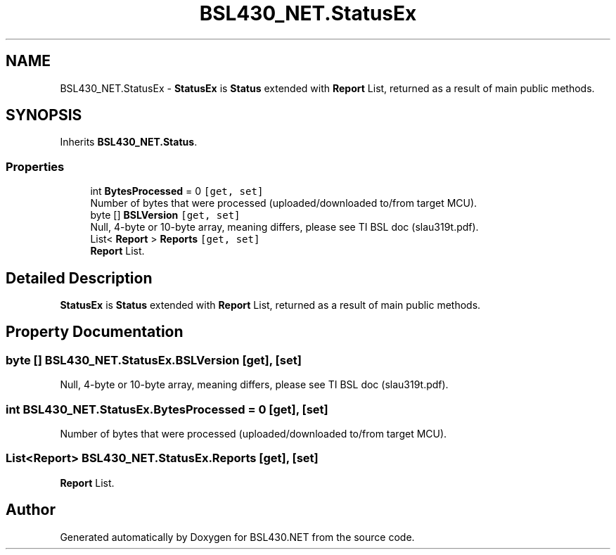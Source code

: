 .TH "BSL430_NET.StatusEx" 3 "Sat Jun 22 2019" "Version 1.2.1" "BSL430.NET" \" -*- nroff -*-
.ad l
.nh
.SH NAME
BSL430_NET.StatusEx \- \fBStatusEx\fP is \fBStatus\fP extended with \fBReport\fP List, returned as a result of main public methods\&.  

.SH SYNOPSIS
.br
.PP
.PP
Inherits \fBBSL430_NET\&.Status\fP\&.
.SS "Properties"

.in +1c
.ti -1c
.RI "int \fBBytesProcessed\fP = 0\fC [get, set]\fP"
.br
.RI "Number of bytes that were processed (uploaded/downloaded to/from target MCU)\&. "
.ti -1c
.RI "byte [] \fBBSLVersion\fP\fC [get, set]\fP"
.br
.RI "Null, 4-byte or 10-byte array, meaning differs, please see TI BSL doc (slau319t\&.pdf)\&. "
.ti -1c
.RI "List< \fBReport\fP > \fBReports\fP\fC [get, set]\fP"
.br
.RI "\fBReport\fP List\&. "
.in -1c
.SH "Detailed Description"
.PP 
\fBStatusEx\fP is \fBStatus\fP extended with \fBReport\fP List, returned as a result of main public methods\&. 


.SH "Property Documentation"
.PP 
.SS "byte [] BSL430_NET\&.StatusEx\&.BSLVersion\fC [get]\fP, \fC [set]\fP"

.PP
Null, 4-byte or 10-byte array, meaning differs, please see TI BSL doc (slau319t\&.pdf)\&. 
.SS "int BSL430_NET\&.StatusEx\&.BytesProcessed = 0\fC [get]\fP, \fC [set]\fP"

.PP
Number of bytes that were processed (uploaded/downloaded to/from target MCU)\&. 
.SS "List<\fBReport\fP> BSL430_NET\&.StatusEx\&.Reports\fC [get]\fP, \fC [set]\fP"

.PP
\fBReport\fP List\&. 

.SH "Author"
.PP 
Generated automatically by Doxygen for BSL430\&.NET from the source code\&.
